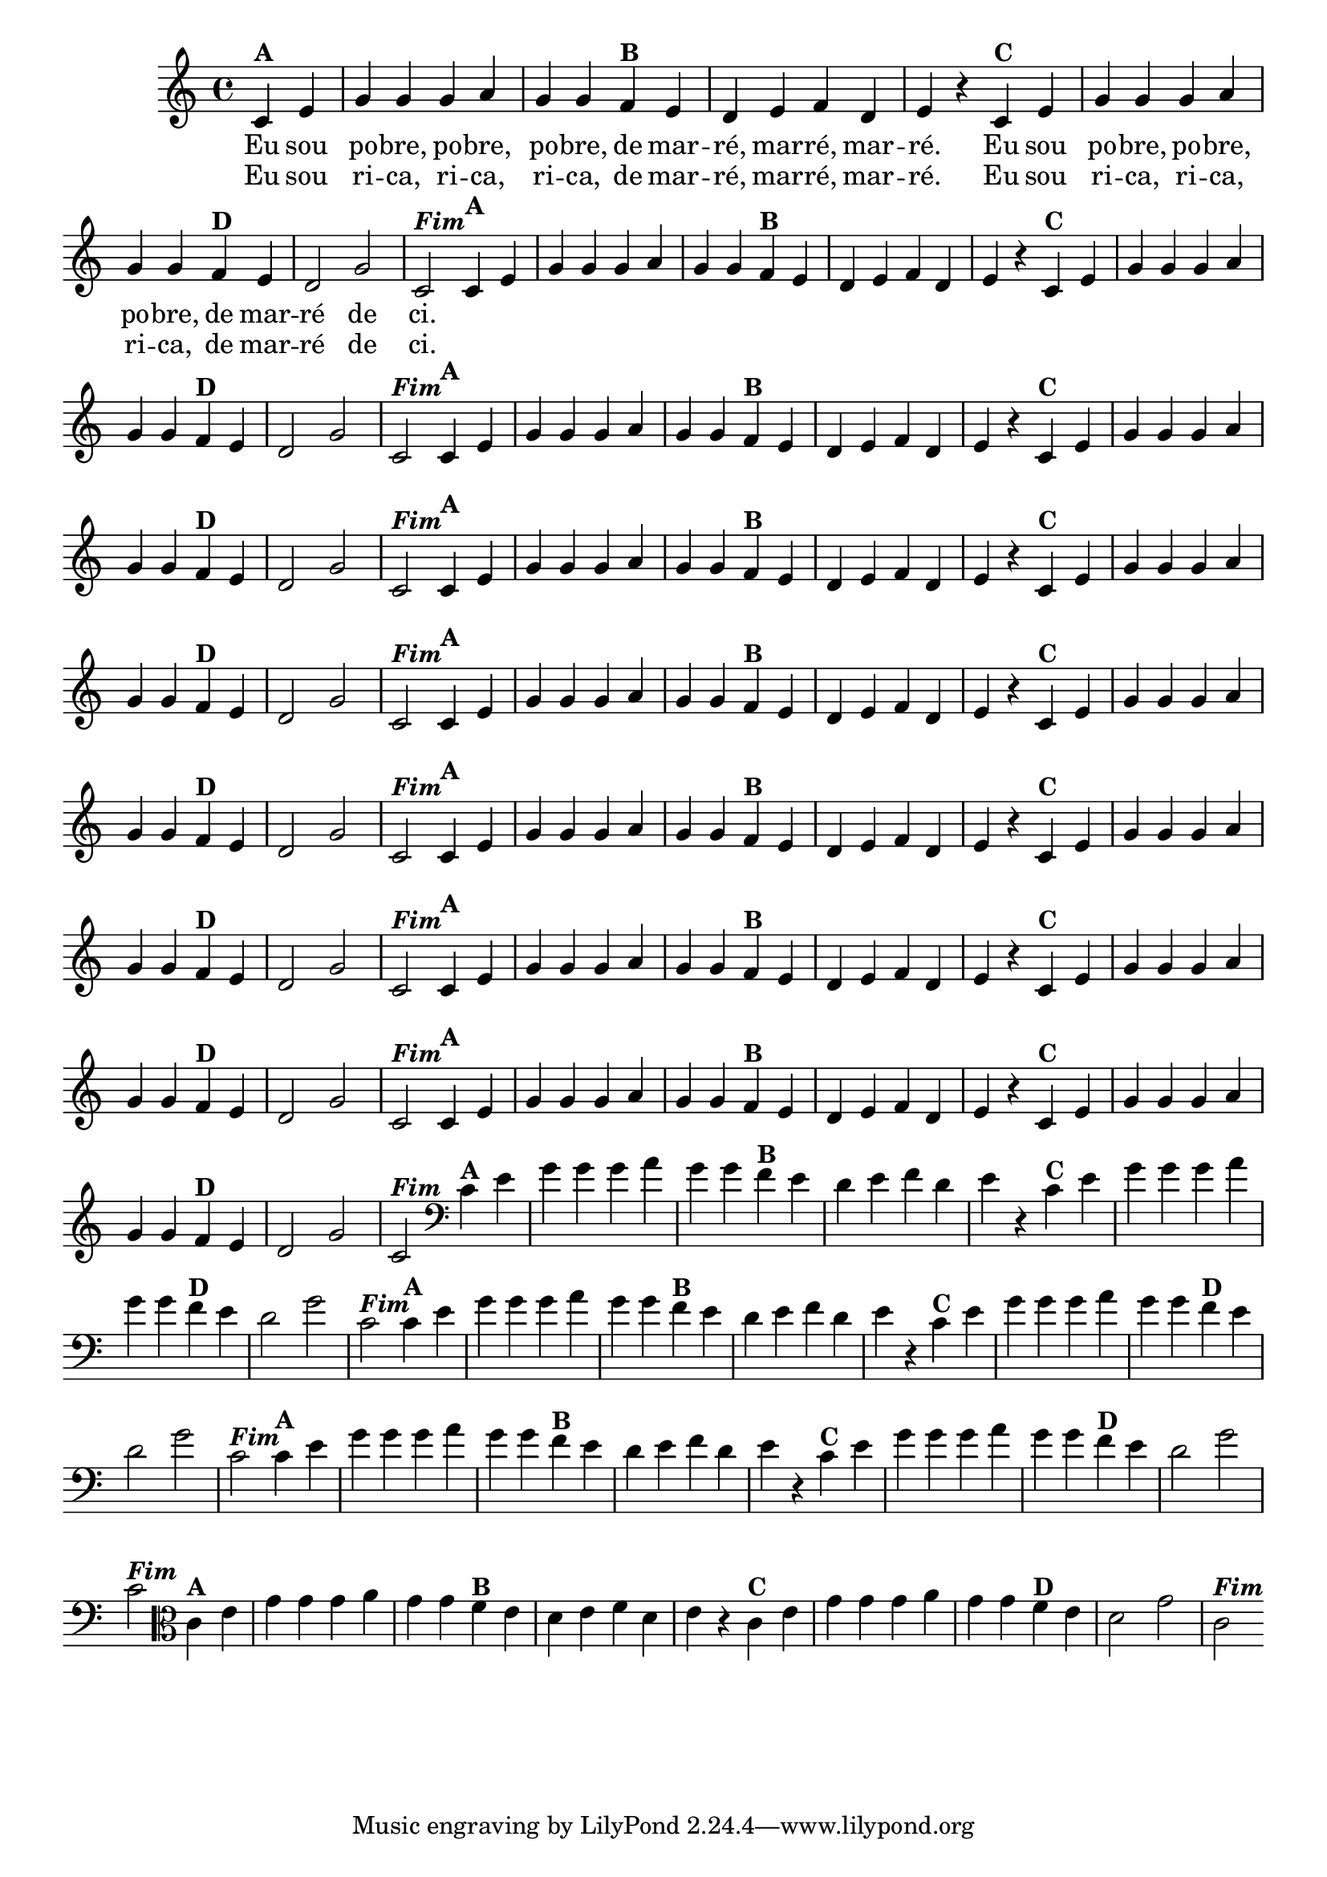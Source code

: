 % -*- coding: utf-8 -*-

\version "2.14.2"

%%#(set-global-staff-size 16)

%\header {  title = "24 - De Marré" }

<<
  \override Score.BarNumber #'transparent = ##t
  \relative c' {
    
    \override Staff.TimeSignature #'style = #'()
    \time 4/4
    \partial 4*2

                                % CLARINETE

    \tag #'cl {

      c4^\markup {\bold {"A"}} e 
      g g g a g g  
      f^\markup{\bold {"B"}} e d e f d e r
      c^\markup{\bold {"C"}} e g g g a g g
      f^\markup{\bold {"D"}} e d2 g c,^\markup { \italic \bold {"Fim"}} 


    }

                                % FLAUTA

    \tag #'fl {

      c4^\markup {\bold {"A"}} e 
      g g g a g g  
      f^\markup{\bold {"B"}} e d e f d e r
      c^\markup{\bold {"C"}} e g g g a g g
      f^\markup{\bold {"D"}} e d2 g c,^\markup { \italic \bold {"Fim"}} 


    }

                                % OBOÉ

    \tag #'ob {

      c4^\markup {\bold {"A"}} e 
      g g g a g g  
      f^\markup{\bold {"B"}} e d e f d e r
      c^\markup{\bold {"C"}} e g g g a g g
      f^\markup{\bold {"D"}} e d2 g c,^\markup { \italic \bold {"Fim"}} 


    }

                                % SAX ALTO

    \tag #'saxa {

      c4^\markup {\bold {"A"}} e 
      g g g a g g  
      f^\markup{\bold {"B"}} e d e f d e r
      c^\markup{\bold {"C"}} e g g g a g g
      f^\markup{\bold {"D"}} e d2 g c,^\markup { \italic \bold {"Fim"}} 


    }

                                % SAX TENOR

    \tag #'saxt {

      c4^\markup {\bold {"A"}} e 
      g g g a g g  
      f^\markup{\bold {"B"}} e d e f d e r
      c^\markup{\bold {"C"}} e g g g a g g
      f^\markup{\bold {"D"}} e d2 g c,^\markup { \italic \bold {"Fim"}} 


    }

                                % SAX GENES

    \tag #'saxg {

      c4^\markup {\bold {"A"}} e 
      g g g a g g  
      f^\markup{\bold {"B"}} e d e f d e r
      c^\markup{\bold {"C"}} e g g g a g g
      f^\markup{\bold {"D"}} e d2 g c,^\markup { \italic \bold {"Fim"}} 


    }

                                % TROMPETE

    \tag #'tpt {

      c4^\markup {\bold {"A"}} e 
      g g g a g g  
      f^\markup{\bold {"B"}} e d e f d e r
      c^\markup{\bold {"C"}} e g g g a g g
      f^\markup{\bold {"D"}} e d2 g c,^\markup { \italic \bold {"Fim"}} 


    }

                                % TROMPA

    \tag #'tpa {

      c4^\markup {\bold {"A"}} e 
      g g g a g g  
      f^\markup{\bold {"B"}} e d e f d e r
      c^\markup{\bold {"C"}} e g g g a g g
      f^\markup{\bold {"D"}} e d2 g c,^\markup { \italic \bold {"Fim"}} 


    }


                                % TROMBONE

    \tag #'tbn {
      \clef bass

      c4^\markup {\bold {"A"}} e 
      g g g a g g  
      f^\markup{\bold {"B"}} e d e f d e r
      c^\markup{\bold {"C"}} e g g g a g g
      f^\markup{\bold {"D"}} e d2 g c,^\markup { \italic \bold {"Fim"}} 


    }

                                % TUBA MIB

    \tag #'tbamib {
      \clef bass

      c4^\markup {\bold {"A"}} e 
      g g g a g g  
      f^\markup{\bold {"B"}} e d e f d e r
      c^\markup{\bold {"C"}} e g g g a g g
      f^\markup{\bold {"D"}} e d2 g c,^\markup { \italic \bold {"Fim"}} 


    }

                                % TUBA SIB

    \tag #'tbasib {
      \clef bass

      c4^\markup {\bold {"A"}} e 
      g g g a g g  
      f^\markup{\bold {"B"}} e d e f d e r
      c^\markup{\bold {"C"}} e g g g a g g
      f^\markup{\bold {"D"}} e d2 g c,^\markup { \italic \bold {"Fim"}} 


    }



                                % VIOLA

    \tag #'vla {
      \clef alto

      c4^\markup {\bold {"A"}} e 
      g g g a g g  
      f^\markup{\bold {"B"}} e d e f d e r
      c^\markup{\bold {"C"}} e g g g a g g
      f^\markup{\bold {"D"}} e d2 g c,^\markup { \italic \bold {"Fim"}} 


    }




                                % FINAL

    \bar ":|" 
    \break
  }

  \context Lyrics = mainlyrics \lyricmode {

    Eu4 sou  po -- bre, po -- bre,  po -- bre,
    de mar --  ré, mar -- ré, mar --  ré.2 
    Eu4 sou  po -- bre, po -- bre,  po -- bre,
    de mar --  ré2 de  ci.

  }

  \context Lyrics = repeatlyrics \lyricmode {
    Eu4 sou  ri -- ca, ri -- ca,  ri -- ca,
    de mar --  ré, mar -- ré, mar --  ré.2 
    Eu4 sou  ri -- ca, ri -- ca,  ri -- ca,
    de mar --  ré2 de  ci.

  }

>>
  
                                %\header { piece = \markup{ \bold {"Tema"}}} 
